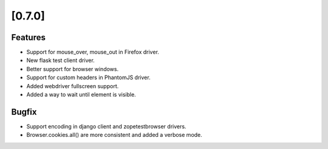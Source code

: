 .. Copyright 2014 splinter authors. All rights reserved.
   Use of this source code is governed by a BSD-style
   license that can be found in the LICENSE file.

.. meta::
    :description: New splinter features on version 0.7.0.
    :keywords: splinter 0.7.0, python, django, news, documentation, tutorial, web application

[0.7.0]
=======

Features
--------

* Support for mouse_over, mouse_out in Firefox driver.
* New flask test client driver.
* Better support for browser windows.
* Support for custom headers in PhantomJS driver.
* Added webdriver fullscreen support.
* Added a way to wait until element is visible.

Bugfix
------

* Support encoding in django client and zopetestbrowser drivers.
* Browser.cookies.all() are more consistent and added a verbose mode.
